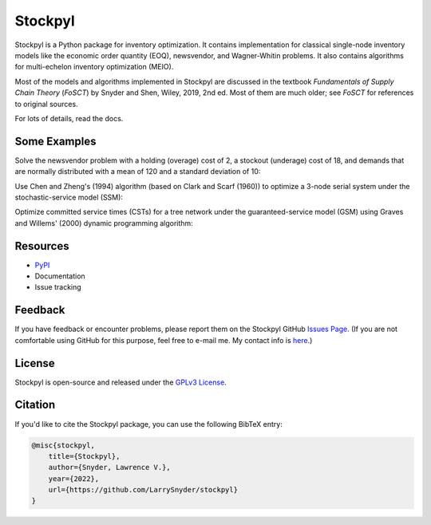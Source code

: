 Stockpyl
========

Stockpyl is a Python package for inventory optimization. It contains implementation for
classical single-node inventory models like the economic order quantity (EOQ), newsvendor,
and Wagner-Whitin problems. It also contains algorithms for multi-echelon inventory optimization
(MEIO). 

Most of the models and algorithms implemented in Stockpyl are discussed in the textbook
*Fundamentals of Supply Chain Theory* (*FoSCT*) by Snyder and Shen, Wiley, 2019, 2nd ed. Most of them
are much older; see *FoSCT* for references to original sources. 

For lots of details, read the docs.

Some Examples
-------------

Solve the newsvendor problem with a holding (overage) cost of 2, a stockout (underage) cost of 18, and 
demands that are normally distributed with a mean of 120 and a standard deviation of 10:

.. doctest::
    
    >>> from stockpyl.newsvendor import newsvendor_normal
    >>> S, cost = newsvendor_normal(holding_cost=2, stockout_cost=18, demand_mean=120, demand_sd=10)
    >>> S
    132.815515655446
    >>> cost
    35.09966638649737

Use Chen and Zheng's (1994) algorithm (based on Clark and Scarf (1960)) to optimize a 3-node serial system under
the stochastic-service model (SSM):

.. doctest::

    >>> from stockpyl.ssm_serial import optimize_base_stock_levels
    >>> S_star, C_star = optimize_base_stock_levels(
    ...     num_nodes=3,
    ...     echelon_holding_cost=[4, 3, 1],
    ...     lead_time=[1, 1, 2],
    ...     stockout_cost=40,
    ...     demand_mean=10,
    ...     demand_standard_deviation=2
    ... )
    >>> S_star
    {1: 12.764978727246302, 2: 23.49686681508743, 3: 46.28013742779933}
    >>> C_star
    86.02533221942987

Optimize committed service times (CSTs) for a tree network under the guaranteed-service model (GSM) 
using Graves and Willems' (2000) dynamic programming algorithm:

.. doctest::

    >>> from stockpyl.gsm_tree import optimize_committed_service_times
    >>> from stockpyl.instances import load_instance
    >>> # Load a named instance, Example 6.5 from FoSCT.
    >>> tree = load_instance("example_6_5")
    >>> opt_cst, opt_cost = optimize_committed_service_times(tree)
    >>> opt_cst
    {1: 0, 3: 0, 2: 0, 4: 1}
    >>> opt_cost
    8.277916867529369

Resources
---------

* `PyPI <https://pypi.org/project/stockpyl/>`_
* Documentation
* Issue tracking

Feedback
--------

If you have feedback or encounter problems, please report them on the Stockpyl GitHub
`Issues Page <https://github.com/LarrySnyder/stockpyl/issues>`_. (If you are not comfortable
using GitHub for this purpose, feel free to e-mail me. My contact info is `here <https://coral.ise.lehigh.edu/larry/>`_.)

License
-------

Stockpyl is open-source and released under the `GPLv3 License <https://choosealicense.com/licenses/gpl-3.0/>`_.

Citation
--------

If you'd like to cite the Stockpyl package, you can use the following BibTeX entry:

.. code-block:: bibtex

    @misc{stockpyl,
        title={Stockpyl},
        author={Snyder, Lawrence V.},
        year={2022},
        url={https://github.com/LarrySnyder/stockpyl}
    }


